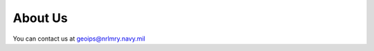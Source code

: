 .. dropdown:: Distribution Statement

 | # # # This source code is protected under the license referenced at
 | # # # https://github.com/NRLMMD-GEOIPS.

About Us
********

You can contact us at geoips@nrlmry.navy.mil
